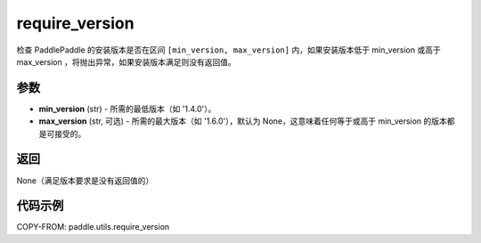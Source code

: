 .. _cn_api_paddle_utils_require_version:

require_version
---------------------

.. py:function:: paddle.utils.require_version(min_version, max_version=None)

检查 PaddlePaddle 的安装版本是否在区间 ``[min_version, max_version]`` 内，如果安装版本低于 min_version 或高于 max_version ，将抛出异常，如果安装版本满足则没有返回值。

参数
::::::::::::
- **min_version** (str) - 所需的最低版本（如 '1.4.0'）。
- **max_version** (str, 可选) - 所需的最大版本（如 '1.6.0'），默认为 None，这意味着任何等于或高于 min_version 的版本都是可接受的。

返回
::::::::::::
None（满足版本要求是没有返回值的）

代码示例
::::::::::::

COPY-FROM: paddle.utils.require_version
